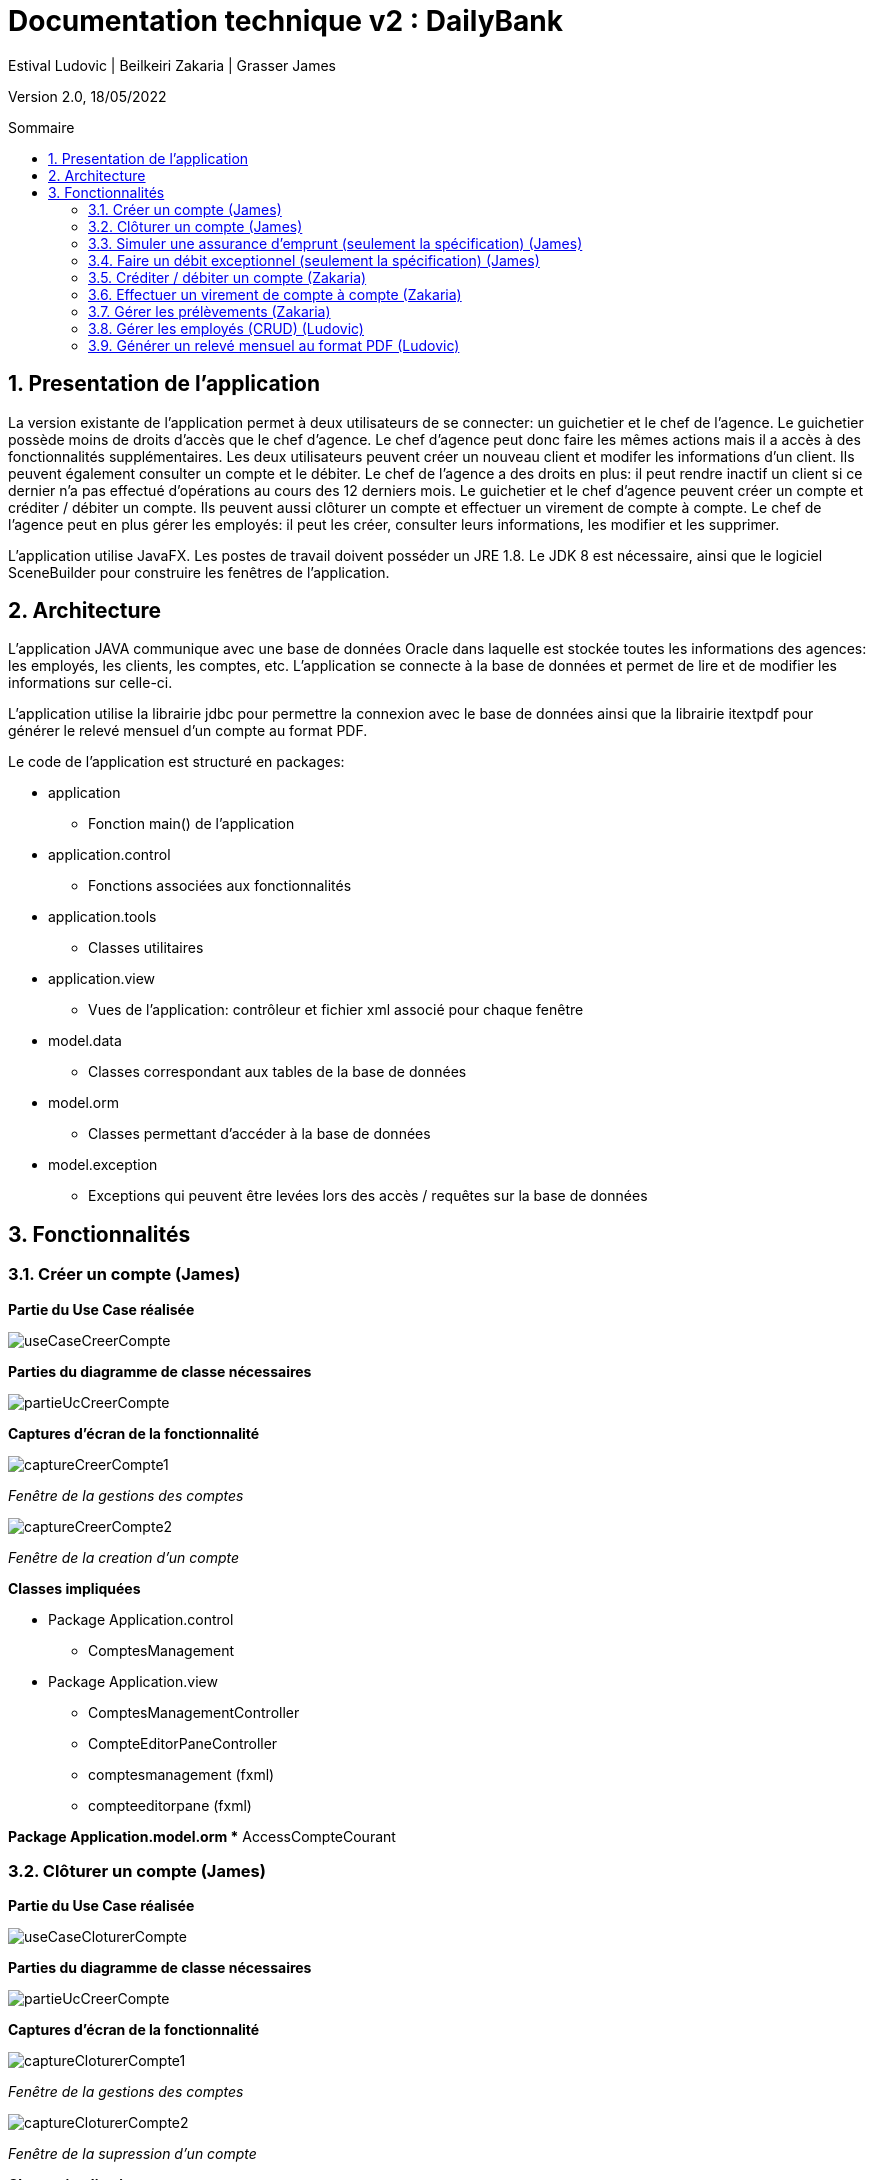 = Documentation technique v2 : DailyBank
:toc: macro
:toc-title: Sommaire
:toclevels: 4
:numbered:
:authors: Estival Ludovic | Beilkeiri Zakaria | Grasser James
:appversion: 2.0
:sectnums:
:description: 
:nofooter:

Version 2.0, 18/05/2022

toc::[]

== Presentation de l'application

La version existante de l'application permet à deux utilisateurs de se connecter: un guichetier et le chef de l'agence.
Le guichetier possède moins de droits d'accès que le chef d'agence. Le chef d'agence peut donc faire les mêmes actions mais il a accès à des fonctionnalités supplémentaires.
Les deux utilisateurs peuvent créer un nouveau client et modifer les informations d'un client. Ils peuvent également consulter un compte et le débiter.
Le chef de l'agence a des droits en plus: il peut rendre inactif un client si ce dernier n'a pas effectué d'opérations au cours des 12 derniers mois.
Le guichetier et le chef d'agence peuvent créer un compte et créditer / débiter un compte. 
Ils peuvent aussi clôturer un compte et effectuer un virement de compte à compte.
Le chef de l'agence peut en plus gérer les employés: il peut les créer, consulter leurs informations, les modifier et les supprimer.

L'application utilise JavaFX. Les postes de travail doivent posséder un JRE 1.8. Le JDK 8 est nécessaire, ainsi que le logiciel SceneBuilder pour construire les fenêtres de l'application.

== Architecture

L'application JAVA communique avec une base de données Oracle dans laquelle est stockée toutes les informations des agences: les employés, les clients, les comptes, etc.
L'application se connecte à la base de données et permet de lire et de modifier les informations sur celle-ci.

L'application utilise la librairie jdbc pour permettre la connexion avec le base de données ainsi que la librairie itextpdf pour générer le relevé mensuel d'un compte au format PDF.

Le code de l'application est structuré en packages:

* application
** Fonction main() de l'application

* application.control
** Fonctions associées aux fonctionnalités

* application.tools
** Classes utilitaires

* application.view
** Vues de l'application: contrôleur et fichier xml associé pour chaque fenêtre

* model.data
** Classes correspondant aux tables de la base de données

* model.orm
** Classes permettant d'accéder à la base de données

* model.exception
** Exceptions qui peuvent être levées lors des accès / requêtes sur la base de données 


== Fonctionnalités 

=== Créer un compte (James)

*Partie du Use Case réalisée*

image::images/useCaseCreerCompte.jpg[]

*Parties du diagramme de classe nécessaires*

image::images/partieUcCreerCompte.jpg[]

*Captures d'écran de la fonctionnalité*

image::images/captureCreerCompte1.jpg[]
_Fenêtre de la gestions des comptes_

image::images/captureCreerCompte2.jpg[]
_Fenêtre de la creation d'un compte_

*Classes impliquées*

* Package Application.control
** ComptesManagement

* Package Application.view
** ComptesManagementController
** CompteEditorPaneController
** comptesmanagement (fxml)
** compteeditorpane (fxml)

*Package Application.model.orm
** AccessCompteCourant

=== Clôturer un compte (James)

*Partie du Use Case réalisée*

image::images/useCaseCloturerCompte.jpg[]

*Parties du diagramme de classe nécessaires*

image::images/partieUcCreerCompte.jpg[]

*Captures d'écran de la fonctionnalité*

image::images/captureCloturerCompte1.jpg[]
_Fenêtre de la gestions des comptes_

image::images/captureCloturerCompte2.jpg[]
_Fenêtre de la supression d'un compte_

*Classes impliquées*

* Package Application.control
** ComptesManagement
 
* Package Application.view
** ComptesManagementController
** CompteEditorPaneController
** comptesmanagement (fxml)
** compteeditorpane (fxml)

*Package Application.model.orm
** AccessCompteCourant

=== Simuler une assurance d'emprunt (seulement la spécification) (James)

*Partie du Use Case réalisée*

image::images/useCaseAssurance.jpg[]

*Parties du diagramme de classe nécessaires*

image::images/partieUcCreerCompte.jpg[]

*Captures d'écran de la fonctionnalité*

image::images/assurance1.jpg[]
_Fenêtre pour faire la simulation d'assurance d'emprunt_

=== Faire un débit exceptionnel (seulement la spécification) (James)

WARNING: Pour cette fonctionnalité, la procédure "débiter" de la base de données a été modifiée.

Le script pour regener la base de données avec la nouvelle procédure se trouve link:https://github.com/IUT-Blagnac/sae2022-bank-1b2/blob/main/documentation/doc_technique/scriptCreaBase.txt[ici]

*Partie du Use Case réalisée*

image::images/useCaseDebitEx.jpg[]

*Parties du diagramme de classe nécessaires*

image::images/partieUcCreerCompte.jpg[]

*Captures d'écran de la fonctionnalité*

image::images/debitEx1.jpg[]
_Fenêtre pour faire un debit_

image::images/debitEx2.jpg[]
_Fenêtre qui s'affiche quand il s'agit d'un débit exceptionnel_


*Classes impliquées*

* Package Application.control
** OperationsManagement

* Package Application.view
** OperationsManagementController
** operationmanagement (fxml)




=== Créditer / débiter un compte (Zakaria)

*Partie du Use Case réalisée*

image::images/useCaseCredDeb.png[]

*Parties du diagramme de classe nécessaires*

image::images/dcVirement.png[]

*Captures d'écran de la fonctionnalité*

image::images/credDeb.png[]
image::images/credDeb2.png[]

*Classes impliquées*

* Package Application.control
** DailyBankMainFrame
** OperationEditorPane
** OperationManagement

* Package Application.view
** DailyBankMainFrameController
** OperationEditorPaneController
** OperationManagementController
** dailybankmainframe (fxml)
** operationditorpane (fxml)
** operationmanagement (fxml)

* Package Model.orm
** AccessOperation


=== Effectuer un virement de compte à compte (Zakaria)

*Partie du Use Case réalisée*

image::images/useCaseVirement.png[]

*Parties du diagramme de classe nécessaires*

image::images/dcVirement.png[]

*Captures d'écran de la fonctionnalité*

image::images/virement.png[]

*Classes impliquées*

* Package Application.control
** DailyBankMainFrame
** OperationEditorPane
** OperationManagement

* Package Application.view
** DailyBankMainFrameController
** OperationEditorPaneController
** OperationManagementController
** dailybankmainframe (fxml)
** operationditorpane (fxml)
** operationmanagement (fxml)

* Package Model.orm
** AccessOperation


=== Gérer les prélèvements (Zakaria)

*Partie du Use Case réalisée*

image::images/useCasePrelev.png[]

*Parties du diagramme de classe nécessaires*

image::images/dcGererPrelev.PNG[]

*Captures d'écran de la fonctionnalité*

image::images/prelev.png[]

*Classes impliquées*

* Package Application.control
** DailyBankMainFrame
** PrelevementEditorPane
** PrelevementManagement

* Package Application.view
** DailyBankMainFrameController
** PrelevementEditorPaneController
** PrelevementManagementController
** dailybankmainframe (fxml)
** prelevementeditorpane (fxml)
** prelevementmanagement (fxml)

* Package Model.orm
** AccessPrelevement


=== Gérer les employés (CRUD) (Ludovic)

Seul le chef d'agence peut gérer les employés. Il peut consulter la liste des employés et ainsi les modifier ou les supprimer.
Il peut aussi créer un nouvel employé.

*Partie du Use Case réalisée*

image::images/useCaseChef.png[]

*Parties du diagramme de classe nécessaires*

image::images/diagClasse.png[]

*Captures d'écran de la fonctionnalité*

image::images/rechercheEmp.png[]
_Fenêtre de la recherche/édition d'un employé_

image::images/modifierEmp.png[]
_Fenêtre pour modifier un employé_

image::images/creerEmp.png[]
_Fenêtre pour créer un employé_

*Classes impliquées*

* Package Application.control
** DailyBankMainFrame
** EmployeEditorPane
** EmployeManagement

* Package Application.view
** DailyBankMainFrameController
** EmployeEditorPaneController
** EmployeManagementController
** dailybankmainframe (fxml)
** employeditorpane (fxml)
** employemanagement (fxml)

* Package Model.orm
** AccessEmploye

=== Générer un relevé mensuel au format PDF (Ludovic)

*Partie du Use Case réalisée*

image::images/useCasePDF.png[]

*Parties du diagramme de classe nécessaires*

image::images/partieUcCreerCompte.jpg[]

*Captures d'écran de la fonctionnalité*

image::images/pdf3.png[]
_Fenêtre pour gérer le compte et générer le PDF_

image::images/pdf4.png[]
_Fenêtre qui confirme la création du PDF_


*Classes impliquées*

* Package Application.view
** OperationsManagementController
** operationsmanagement (fxml)




